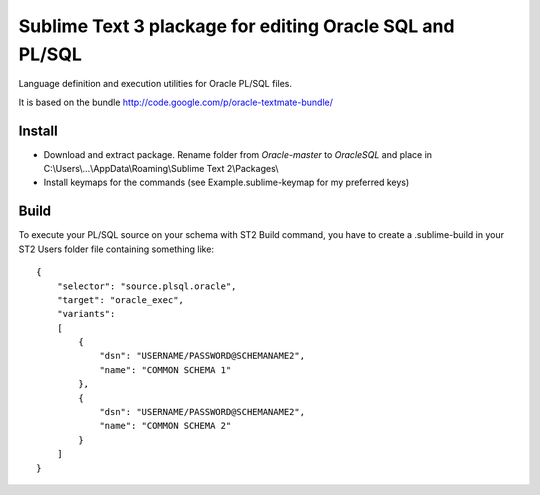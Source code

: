 =========================================================
Sublime Text 3 plackage for editing Oracle SQL and PL/SQL 
=========================================================

Language definition and execution utilities for Oracle PL/SQL files.

It is based on the bundle http://code.google.com/p/oracle-textmate-bundle/ 

Install
-----
- Download and extract package. Rename folder from *Oracle-master* to *OracleSQL* and place in C:\\Users\\...\\AppData\\Roaming\\Sublime Text 2\\Packages\\
- Install keymaps for the commands (see Example.sublime-keymap for my preferred keys)

Build
-----

To execute your PL/SQL source on your schema with ST2 Build command, you have to create a .sublime-build in your ST2 Users folder file containing something like::

    {
        "selector": "source.plsql.oracle",
        "target": "oracle_exec",
        "variants":
        [
            {
                "dsn": "USERNAME/PASSWORD@SCHEMANAME2",
                "name": "COMMON SCHEMA 1"
            },
            {
                "dsn": "USERNAME/PASSWORD@SCHEMANAME2",
                "name": "COMMON SCHEMA 2"
            }
        ]
    }

